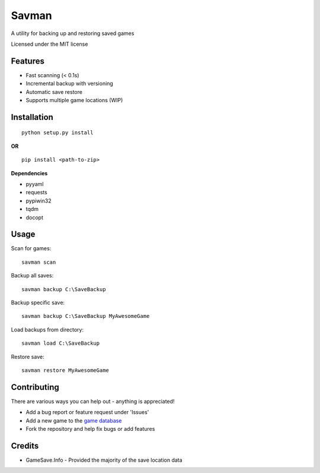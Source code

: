 ===============================
Savman
===============================

A utility for backing up and restoring saved games


Licensed under the MIT license

Features
--------

* Fast scanning (< 0.1s) 
* Incremental backup with versioning
* Automatic save restore
* Supports multiple game locations (WIP) 

Installation
------------
::

  python setup.py install

**OR**

::

  pip install <path-to-zip>

**Dependencies**

* pyyaml
* requests
* pypiwin32
* tqdm
* docopt

Usage
-----

Scan for games::

  savman scan

Backup all saves::

  savman backup C:\SaveBackup

Backup specific save::

  savman backup C:\SaveBackup MyAwesomeGame

Load backups from directory::

  savman load C:\SaveBackup

Restore save::
   
   savman restore MyAwesomeGame

Contributing
------------

There are various ways you can help out - anything is appreciated!

* Add a bug report or feature request under 'Issues'
* Add a new game to the `game database <https://github.com/strata8/savman-db>`_ 
* Fork the repository and help fix bugs or add features


Credits
-------

* GameSave.Info - Provided the majority of the save location data